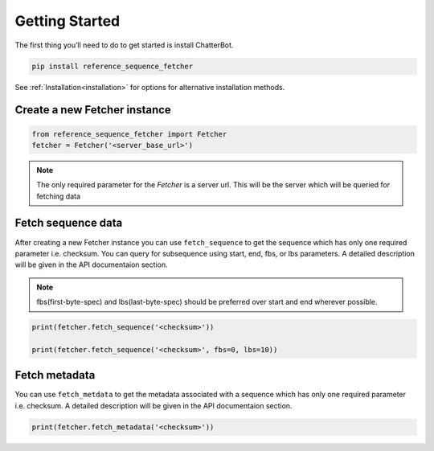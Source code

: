 ***************
Getting Started
***************

The first thing you’ll need to do to get started is install ChatterBot.

.. code-block:: bash

   pip install reference_sequence_fetcher

See :ref:`Installation<installation>` for options for alternative installation methods.

Create a new Fetcher instance
==============================
.. code-block:: python

   from reference_sequence_fetcher import Fetcher
   fetcher = Fetcher('<server_base_url>')

.. note::

   The only required parameter for the `Fetcher` is a server url.
   This will be the server which will be queried for fetching data

Fetch sequence data
===================

After creating a new Fetcher instance you can use ``fetch_sequence`` to get the
sequence which has only one required parameter i.e. checksum. You can query for
subsequence using start, end, fbs, or lbs parameters. A detailed description
will be given in the API documentaion section.

.. note::

   fbs(first-byte-spec) and lbs(last-byte-spec) should be preferred over start and
   end wherever possible.

.. code-block:: python

   print(fetcher.fetch_sequence('<checksum>'))

   print(fetcher.fetch_sequence('<checksum>', fbs=0, lbs=10))

Fetch metadata
==============

You can use ``fetch_metdata`` to get the metadata associated with a sequence
which has only one required parameter i.e. checksum.
A detailed description will be given in the API documentaion section.

.. code-block:: python

    print(fetcher.fetch_metadata('<checksum>'))
